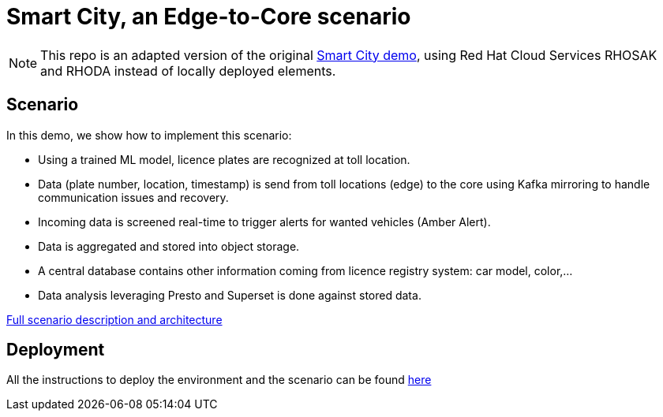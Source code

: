 = Smart City, an Edge-to-Core scenario

NOTE: This repo is an adapted version of the original link:https://github.com/red-hat-data-services/jumpstart-library/tree/main/demo2-smart-city[Smart City demo], using Red Hat Cloud Services RHOSAK and RHODA instead of locally deployed elements.

== Scenario

In this demo, we show how to implement this scenario:

* Using a trained ML model, licence plates are recognized at toll location.
* Data (plate number, location, timestamp) is send from toll locations (edge) to the core using Kafka mirroring to handle communication issues and recovery.
* Incoming data is screened real-time to trigger alerts for wanted vehicles (Amber Alert).
* Data is aggregated and stored into object storage.
* A central database contains other information coming from licence registry system: car model, color,...
* Data analysis leveraging Presto and Superset is done against stored data.

link:doc/full-description.adoc[Full scenario description and architecture]

== Deployment

All the instructions to deploy the environment and the scenario can be found link:deployment/README.adoc[here]
